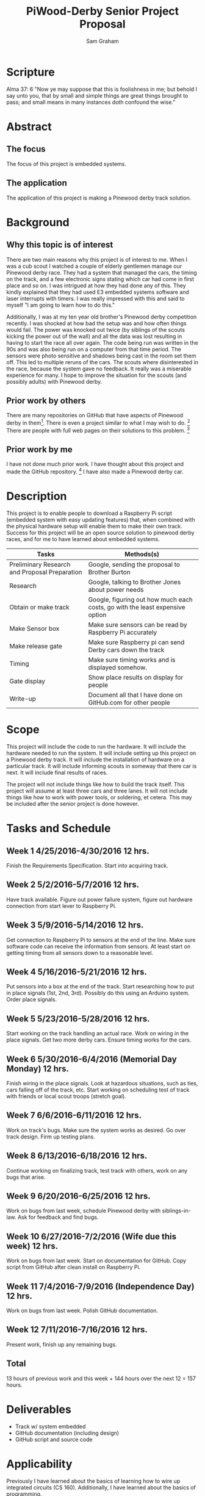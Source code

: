 #+TITLE: PiWood-Derby Senior Project Proposal
#+AUTHOR: Sam Graham
#+LaTeX_CLASS: koma-article
#+OPTIONS: toc:nil p:t f:t
#+HTML_HEAD: <style>.timestamp-kwd, .timestamp { color: black;}</style>

* Scripture

Alma 37: 6 "Now ye may suppose that this is foolishness in me; but behold I say unto you, that by small and simple things are great things brought to pass; and small means in many instances doth confound the wise."

* Abstract

** The focus

The focus of this project is embedded systems.

** The application

The application of this project is making a Pinewood derby track solution.

* Background

** Why this topic is of interest

There are two main reasons why this project is of interest to me.
When I was a cub scout I watched a couple of elderly gentlemen manage our Pinewood derby race. 
They had a system that managed the cars, the timing on the track, and a few electronic 
signs stating which car had come in first place and so on. I was intrigued at how they had done
any of this. They kindly explained that they had used E3 embedded systems software and laser interrupts
with timers. I was really impressed with this and said to myself "I am going to learn how to do this."

Additionally, I was at my ten year old brother's Pinewood derby competition recently. I was shocked at how bad the setup was
and how often things would fail. The power was knocked out twice (by siblings of the scouts kicking the power out of the wall)
and all the data was lost resulting in having to start the race all over again. The code being run was written in the 90s and
was also being run on a computer from that time period. The sensors were photo sensitive and shadows being cast in the room 
set them off. This led to multiple reruns of the cars. The scouts where disinterested in the race, because the system gave
no feedback. It really was a miserable experience for many. I hope to improve the situation for the scouts (and possibly
adults) with Pinewood derby.


** Prior work by others

There are many repositories on GitHub that have aspects of Pinewood derby in them[1]. There is even a project similar to what I may wish to do. [2]
There are people with full web pages on their solutions to this problem. [3]

** Prior work by me

I have not done much prior work. I have thought about this project and made the GitHub repository. [4] I have also made a Pinewood derby car.


* Description

This project is to enable people to download a Raspberry Pi script (embedded system with easy updating features) that, when combined with the
physical hardware setup will enable them to make their own track.
Success for this project will be an open source solution to pinewood derby races, and for me to have learned about embedded systems.

| Tasks                                         | Methods(s)                                                                   |
|-----------------------------------------------+------------------------------------------------------------------------------|
| Preliminary Research and Proposal Preparation | Google, sending the proposal to Brother Burton                               |
| Research                                      | Google, talking to Brother Jones about power needs                           |
| Obtain or make track                          | Google, figuring out how much each costs, go with the least expensive option |
| Make Sensor box                               | Make sure sensors can be read by Raspberry Pi accurately                     |
| Make release gate                             | Make sure Raspberry pi can send Derby cars down the track                    |
| Timing                                        | Make sure timing works and is displayed somehow.                             |
| Gate display                                  | Show place results on display for people                                     |
| Write-up                                       | Document all that I have done on GitHub.com for other people                 |


* Scope

This project will include the code to run the hardware. It will include the hardware needed to run the system. It will include
setting up this project on a Pinewood derby track. It will include the installation of hardware on a particular track. It will include
informing scouts in someway that there car is next. It will include final results of races.

The project will not include things like how to build the track itself. This project will assume at least three cars and three lanes. 
It will not include things like how to work with power tools, or soldering,
et cetera. This may be included after the senior project is done however.

* Tasks and Schedule

** Week 1 4/25/2016-4/30/2016 12 hrs.

Finish the Requirements Specification. Start into acquiring track.

** Week 2 5/2/2016-5/7/2016 12 hrs.

Have track available. 
Figure out power failure system, figure out hardware connection from start lever to Raspberry Pi.

** Week 3 5/9/2016-5/14/2016 12 hrs.

Get connection to Raspberry Pi to sensors at the end of the line. Make sure software code can receive the information from sensors.
At least start on getting timing from all sensors down to a reasonable level.

** Week 4 5/16/2016-5/21/2016 12 hrs.

Put sensors into a box at the end of the track. Start researching how to put in place signals (1st, 2nd, 3rd). Possibly do this using an Arduino system. Order place signals.

** Week 5 5/23/2016-5/28/2016 12 hrs.

Start working on the track handling an actual race. Work on wiring in the place signals. Get two more derby cars. Ensure timing works for the cars.

** Week 6 5/30/2016-6/4/2016 (Memorial Day Monday) 12 hrs.

Finish wiring in the place signals. Look at hazardous situations, such as ties, cars falling off of the track, etc. Start working on scheduling test of track with friends or local scout troops (stretch goal).

** Week 7 6/6/2016-6/11/2016 12 hrs.

Work on track's bugs. Make sure the system works as desired. Go over track design. Firm up testing plans.

** Week 8 6/13/2016-6/18/2016 12 hrs.

Continue working on finalizing track, test track with others, work on any bugs that arise.

** Week 9 6/20/2016-6/25/2016 12 hrs.

Work on bugs from last week, schedule Pinewood derby with siblings-in-law. Ask for feedback and find bugs.

** Week 10 6/27/2016-7/2/2016 (Wife due this week) 12 hrs.

Work on bugs from last week. Start on documentation for GitHub. Copy script from GitHub after clean install on Raspberry Pi.

** Week 11 7/4/2016-7/9/2016 (Independence Day) 12 hrs.

Work on bugs from last week. Polish GitHub documentation.

** Week 12 7/11/2016-7/16/2016 12 hrs.

Present work, finish up any remaining bugs. 

** Total

13 hours of previous work and this week + 144 hours over the next 12 = 157 hours.

* Deliverables

- Track w/ system embedded
- GitHub documentation (including design)
- GitHub script and source code

* Applicability

Previously I have learned about the basics of learning how to wire up integrated circuits (CS 160).
Additionally, I have learned about the basics of programming. 

I have not taken the embedded systems class, I do not know how to connect a Raspberry Pi to actual hardware.
This project is very outside of what I have done in class previous to this.

* Required Resources with Costs

| Item                        | Options                                  |    Cost ($) |
|-----------------------------+------------------------------------------+-------------|
| Track                       | Aluminum 3-lane 35 foot[5]               |      740.00 |
|                             | Vinyl-coated Masonite 3-lane 32 foot [6] |       40.00 |
|                             | Plastic 3-lane 32 foot [7]               |      520.00 |
| Solenoid                    | Lock-style[8]                            |       14.95 |
| Relay for Solenoid          | Raspberry Pi module[9]                   |        5.99 |
| Power for Solenoid          | Wall Mount [10]                          |        9.99 |
| Cable for solenoid          | Standard connection cable (2x)           |        5.00 |
| Displays                    | 3x 7 segment displays[11]                |       30.00 |
| IR emitter and detector     | 3x[12]                                   |        6.00 |
| Screws, bolts, wood, pieces |                                          |       30.00 |
|-----------------------------+------------------------------------------+-------------|
| Total                       |                                          | Approx. 142 |

I already have 2 Raspberry Pis and an Arduino.


[1] GitHub Search Results, https://github.com/search?q=pinewood+derby&type=Repositories&utf8=%E2%9C%93
[2] nilbus/pinewood-derby, Edward Anderson https://github.com/nilbus/pinewood-derby
[3] Project - Grand Prix (Pinewood Derby) Timer, Jarrod Sinclair, https://jarrodsinclair.wordpress.com/project-grand-prix-pinewood-derby-timer/, Fun with Electronics and Code
[4] PiWood Derby, Sam Graham, https://github.com/Sam-Gram/PiWood-Derby
[5] BestTrack Prices, http://www.besttrack.com/prices.htm
[6] How To Build A Cheap Pinewood Derby Track, Wayne Schmidt, http://www.waynesthisandthat.com/pinewoodderbytrack
[7] Derby Magic Pricing, The Derby Magic Company, http://www.derbymagic.com/pricing.html
[8] Lock-style Solenoid, Adafruit, inc., https://www.adafruit.com/products/1512
[9] SunFounder Relay Module for Arduino and Raspberry Pi - OEM, http://www.newegg.com/Product/Product.aspx?Item=9SIA8ND34H1615&nm_mc=KNC-GoogleMKP-PC&cm_mmc=KNC-GoogleMKP-PC-_-pla-_-EC+-+Sensors+%26+Transducers-_-9SIA8ND34H1615&gclid=CjwKEAjw9OG4BRDJzY3jrMng4iQSJABddor1-bscysyGEFVnzBOtkmexo1qEUguAZO_cFQ9UODixxxoCowrw_wcB&gclsrc=aw.ds
[10] 12V Wall Mount Switching Power Supplies, http://www.ledsupply.com/power-supplies/12v-wall-mount-switching-power-supply?gclid=CjwKEAjw9OG4BRDJzY3jrMng4iQSJABddor13wZeQ6aH91SWqjUcsaqc0IJCI3KD8lOxadQsWGQqCBoCQfjw_wcB
[11] Adafruit 0.56" 4-Digit 7-Segment Display w/I2C Backpack - Red, https://www.adafruit.com/products/878
[12] Infrared Emitters and Diodes, https://www.sparkfun.com/products/241
